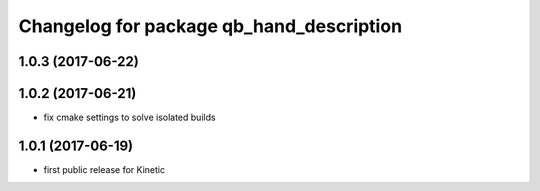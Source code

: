 ^^^^^^^^^^^^^^^^^^^^^^^^^^^^^^^^^^^^^^^^^
Changelog for package qb_hand_description
^^^^^^^^^^^^^^^^^^^^^^^^^^^^^^^^^^^^^^^^^

1.0.3 (2017-06-22)
------------------

1.0.2 (2017-06-21)
------------------
* fix cmake settings to solve isolated builds

1.0.1 (2017-06-19)
------------------
* first public release for Kinetic
